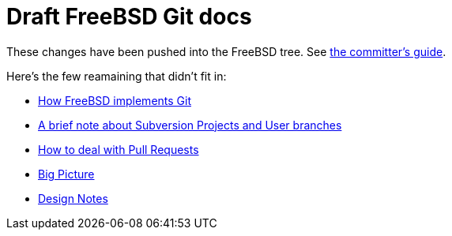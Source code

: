 = Draft FreeBSD Git docs

:doctype: article
:description: A first draft of FreeBSD Git docs
:author: Warner Losh
:email: imp@FreeBSD.org
:source-highlighter: rouge
:rouge-style: github
:icons: font
:toc: preamble


These changes have been pushed into the FreeBSD tree. See https://docs.freebsd.org/en/articles/committers-guide/#git-primer[the committer's guide].

Here's the few reamaining that didn't fit in:

* link:git-how.md[How FreeBSD implements Git]
* link:projects-user.md[A brief note about Subversion Projects and User branches]
* link:pull-request.md[How to deal with Pull Requests]
* link:big-picture.md[Big Picture]
* link:design-notes.md[Design Notes]

